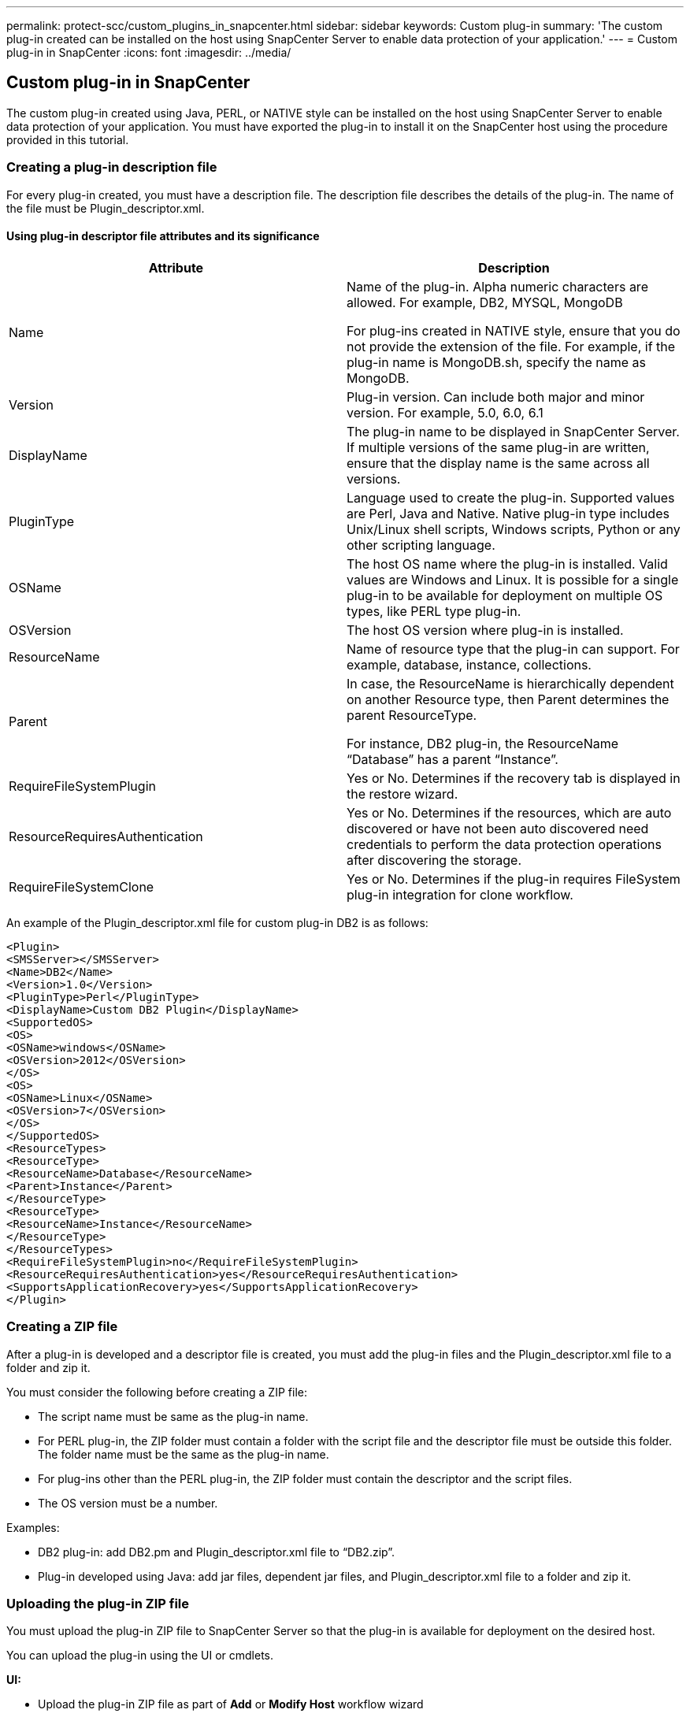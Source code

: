 ---
permalink: protect-scc/custom_plugins_in_snapcenter.html
sidebar: sidebar
keywords: Custom plug-in
summary: 'The custom plug-in created can be installed on the host using SnapCenter Server to enable data protection of your application.'
---
= Custom plug-in in SnapCenter
:icons: font
:imagesdir: ../media/

[.lead]

== Custom plug-in in SnapCenter

The custom plug-in created using Java, PERL, or NATIVE style can be installed on the host using SnapCenter Server to enable data protection of your application. You must have exported the plug-in to install it on the SnapCenter host using the procedure provided in this tutorial.

=== Creating a plug-in description file

For every plug-in created, you must have a description file. The description file describes the details of the plug-in. The name of the file must be Plugin_descriptor.xml.

==== Using plug-in descriptor file attributes and its significance

|===
|Attribute | Description

a|
Name
a|
Name of the plug-in. Alpha numeric characters are allowed. For example, DB2, MYSQL, MongoDB

For plug-ins created in NATIVE style, ensure that you do not provide the extension of the file. For example, if the plug-in name is MongoDB.sh, specify the name as MongoDB.
a|
Version
a|
Plug-in version. Can include both major and minor version. For example, 5.0, 6.0, 6.1
a|
DisplayName
a|
The plug-in name to be displayed in  SnapCenter Server. If multiple versions of the same plug-in are written, ensure that the display name is the same across all versions.
a|
PluginType
a|
Language used to create the plug-in. Supported values are Perl, Java and Native.
Native plug-in type includes Unix/Linux shell scripts, Windows scripts, Python or any other scripting language.
a|
OSName
a|
The host OS name where the plug-in is installed. Valid values are Windows and
Linux. It is possible for a single plug-in to be available for deployment on multiple OS types, like PERL type plug-in.
a|
OSVersion
a|
The host OS version where plug-in is installed.
a|
ResourceName
a|
Name of resource type that the plug-in can support. For example, database, instance,
collections.
a|
Parent
a|
In case, the ResourceName is hierarchically dependent on another Resource type, then
Parent determines the parent ResourceType.

For instance, DB2 plug-in, the ResourceName “Database” has a parent “Instance”.
a|
RequireFileSystemPlugin
a|
Yes or No. Determines if the recovery tab is
displayed in the restore wizard.
a|
ResourceRequiresAuthentication
a|
Yes or No. Determines if the resources, which are auto discovered or have not been
auto discovered need credentials to perform the data protection operations after
discovering the storage.
a|
RequireFileSystemClone
a|
Yes or No. Determines if the plug-in requires FileSystem plug-in integration for clone
workflow.
a|
|===

An example of the Plugin_descriptor.xml file for custom plug-in DB2 is as follows:

  <Plugin>
  <SMSServer></SMSServer>
  <Name>DB2</Name>
  <Version>1.0</Version>
  <PluginType>Perl</PluginType>
  <DisplayName>Custom DB2 Plugin</DisplayName>
  <SupportedOS>
  <OS>
  <OSName>windows</OSName>
  <OSVersion>2012</OSVersion>
  </OS>
  <OS>
  <OSName>Linux</OSName>
  <OSVersion>7</OSVersion>
  </OS>
  </SupportedOS>
  <ResourceTypes>
  <ResourceType>
  <ResourceName>Database</ResourceName>
  <Parent>Instance</Parent>
  </ResourceType>
  <ResourceType>
  <ResourceName>Instance</ResourceName>
  </ResourceType>
  </ResourceTypes>
  <RequireFileSystemPlugin>no</RequireFileSystemPlugin>
  <ResourceRequiresAuthentication>yes</ResourceRequiresAuthentication>
  <SupportsApplicationRecovery>yes</SupportsApplicationRecovery>
  </Plugin>

=== Creating a ZIP file

After a plug-in is developed and a descriptor file is created, you must add the plug-in files and
the Plugin_descriptor.xml file to a folder and zip it.

You must consider the following before creating a ZIP file:

* The script name must be same as the plug-in name.

* For PERL plug-in, the ZIP folder must contain a folder with the script file and the
descriptor file must be outside this folder. The folder name must be the same as the
plug-in name.

* For plug-ins other than the PERL plug-in, the ZIP folder must contain the descriptor and
the script files.

* The OS version must be a number.

Examples:

* DB2 plug-in: add DB2.pm and Plugin_descriptor.xml file to “DB2.zip”.
* Plug-in developed using Java: add jar files, dependent jar files, and
Plugin_descriptor.xml file to a folder and zip it.

=== Uploading the plug-in ZIP file

You must upload the plug-in ZIP file to SnapCenter Server so that the plug-in is available for
deployment on the desired host.

You can upload the plug-in using the UI or cmdlets.

*UI:*

* Upload the plug-in ZIP file as part of *Add* or *Modify Host* workflow wizard

* Click *“Select to upload custom plug-in”*

*PowerShell:*

* Upload-SmPluginPackage cmdlet
+
For example, PS> Upload-SmPluginPackage -AbsolutePath c:\DB2_1.zip
+
For detailed information about PowerShell cmdlets, use the SnapCenter cmdlet help or
see the cmdlet reference information.

https://docs.netapp.com/us-en/snapcenter-cmdlets/index.html[SnapCenter Software Cmdlet Reference Guide^].

=== Deploying the custom plug-ins

The uploaded custom plug-in is now available for deployment on the desired host as part of the
*Add* and *Modify Host* workflow. You can have multiple version of plug-ins uploaded to the
SnapCenter Server and you can select the desired version to deploy on a specific host.

For more information on how to upload the plug-in see, link:add_hosts_and_install_plug_in_packages_on_remote_hosts.html[Add hosts and install plug-in packages on remote hosts]
